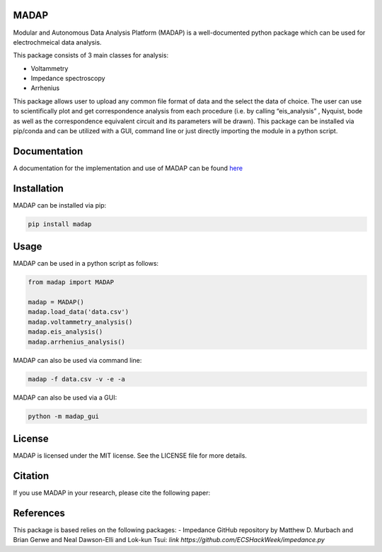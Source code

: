 MADAP
~~~~~

Modular and Autonomous Data Analysis Platform (MADAP) is a
well-documented python package which can be used for electrochmeical
data analysis.

This package consists of 3 main classes for analysis:

-  Voltammetry
-  Impedance spectroscopy
-  Arrhenius

This package allows user to upload any common file format of data and
the select the data of choice. The user can use to scientifically plot
and get correspondence analysis from each procedure (i.e. by calling
“eis_analysis” , Nyquist, bode as well as the correspondence equivalent
circuit and its parameters will be drawn). This package can be installed
via pip/conda and can be utilized with a GUI, command line or just
directly importing the module in a python script.

Documentation
~~~~~~~~~~~~~

A documentation for the implementation and use of MADAP can be found
`here <https://fuzhanrahmanian.github.io/MADAP/>`__


Installation
~~~~~~~~~~~~

MADAP can be installed via pip:

.. code:: bash

   pip install madap


Usage
~~~~~

MADAP can be used in a python script as follows:

.. code:: python

   from madap import MADAP

   madap = MADAP()
   madap.load_data('data.csv')
   madap.voltammetry_analysis()
   madap.eis_analysis()
   madap.arrhenius_analysis()

MADAP can also be used via command line:

.. code:: bash

   madap -f data.csv -v -e -a

MADAP can also be used via a GUI:

.. code:: bash

   python -m madap_gui


License
~~~~~~~

MADAP is licensed under the MIT license. See the LICENSE file for more
details.


Citation
~~~~~~~~

If you use MADAP in your research, please cite the following paper:


References
~~~~~~~~~~

This package is based relies on the following packages:
-  Impedance GitHub repository by Matthew D. Murbach and Brian Gerwe and Neal Dawson-Elli and Lok-kun Tsui: `link https://github.com/ECSHackWeek/impedance.py`
